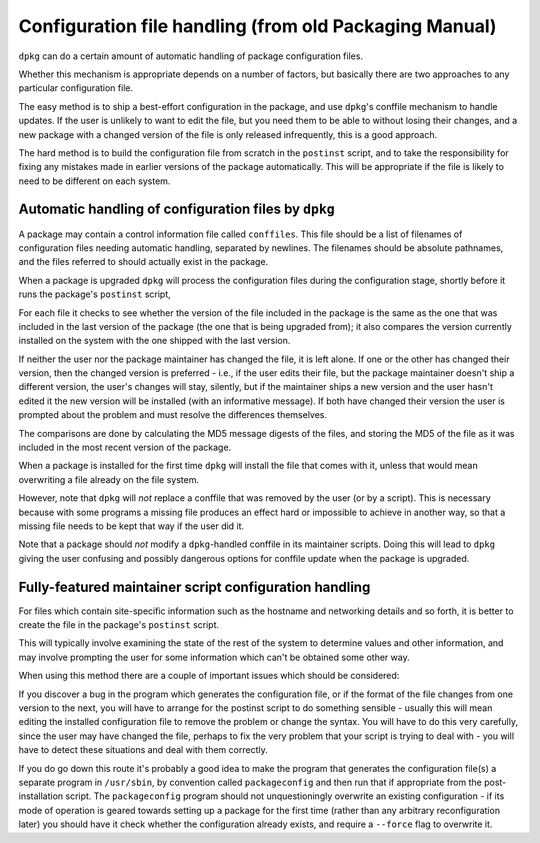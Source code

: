 Configuration file handling (from old Packaging Manual)
=======================================================

``dpkg`` can do a certain amount of automatic handling of package
configuration files.

Whether this mechanism is appropriate depends on a number of factors,
but basically there are two approaches to any particular configuration
file.

The easy method is to ship a best-effort configuration in the package,
and use ``dpkg``'s conffile mechanism to handle updates. If the user is
unlikely to want to edit the file, but you need them to be able to
without losing their changes, and a new package with a changed version
of the file is only released infrequently, this is a good approach.

The hard method is to build the configuration file from scratch in the
``postinst`` script, and to take the responsibility for fixing any
mistakes made in earlier versions of the package automatically. This
will be appropriate if the file is likely to need to be different on
each system.

.. _s-sE.1:

Automatic handling of configuration files by ``dpkg``
-----------------------------------------------------

A package may contain a control information file called ``conffiles``.
This file should be a list of filenames of configuration files needing
automatic handling, separated by newlines. The filenames should be
absolute pathnames, and the files referred to should actually exist in
the package.

When a package is upgraded ``dpkg`` will process the configuration files
during the configuration stage, shortly before it runs the package's
``postinst`` script,

For each file it checks to see whether the version of the file included
in the package is the same as the one that was included in the last
version of the package (the one that is being upgraded from); it also
compares the version currently installed on the system with the one
shipped with the last version.

If neither the user nor the package maintainer has changed the file, it
is left alone. If one or the other has changed their version, then the
changed version is preferred - i.e., if the user edits their file, but
the package maintainer doesn't ship a different version, the user's
changes will stay, silently, but if the maintainer ships a new version
and the user hasn't edited it the new version will be installed (with an
informative message). If both have changed their version the user is
prompted about the problem and must resolve the differences themselves.

The comparisons are done by calculating the MD5 message digests of the
files, and storing the MD5 of the file as it was included in the most
recent version of the package.

When a package is installed for the first time ``dpkg`` will install the
file that comes with it, unless that would mean overwriting a file
already on the file system.

However, note that ``dpkg`` will *not* replace a conffile that was
removed by the user (or by a script). This is necessary because with
some programs a missing file produces an effect hard or impossible to
achieve in another way, so that a missing file needs to be kept that way
if the user did it.

Note that a package should *not* modify a ``dpkg``-handled conffile in
its maintainer scripts. Doing this will lead to ``dpkg`` giving the user
confusing and possibly dangerous options for conffile update when the
package is upgraded.

.. _s-sE.2:

Fully-featured maintainer script configuration handling
-------------------------------------------------------

For files which contain site-specific information such as the hostname
and networking details and so forth, it is better to create the file in
the package's ``postinst`` script.

This will typically involve examining the state of the rest of the
system to determine values and other information, and may involve
prompting the user for some information which can't be obtained some
other way.

When using this method there are a couple of important issues which
should be considered:

If you discover a bug in the program which generates the configuration
file, or if the format of the file changes from one version to the next,
you will have to arrange for the postinst script to do something
sensible - usually this will mean editing the installed configuration
file to remove the problem or change the syntax. You will have to do
this very carefully, since the user may have changed the file, perhaps
to fix the very problem that your script is trying to deal with - you
will have to detect these situations and deal with them correctly.

If you do go down this route it's probably a good idea to make the
program that generates the configuration file(s) a separate program in
``/usr/sbin``, by convention called ``packageconfig`` and then run that
if appropriate from the post-installation script. The ``packageconfig``
program should not unquestioningly overwrite an existing configuration -
if its mode of operation is geared towards setting up a package for the
first time (rather than any arbitrary reconfiguration later) you should
have it check whether the configuration already exists, and require a
``--force`` flag to overwrite it.

